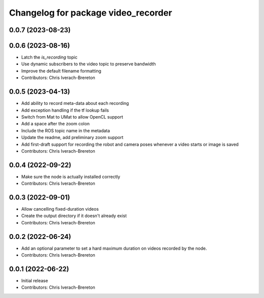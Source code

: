 ^^^^^^^^^^^^^^^^^^^^^^^^^^^^^^^^^^^^
Changelog for package video_recorder
^^^^^^^^^^^^^^^^^^^^^^^^^^^^^^^^^^^^

0.0.7 (2023-08-23)
------------------

0.0.6 (2023-08-16)
------------------
* Latch the `is_recording` topic
* Use dynamic subscribers to the video topic to preserve bandwidth
* Improve the default filename formatting
* Contributors: Chris Iverach-Brereton

0.0.5 (2023-04-13)
------------------
* Add ability to record meta-data about each recording
* Add exception handling if the tf lookup fails
* Switch from Mat to UMat to allow OpenCL support
* Add a space after the zoom colon
* Include the ROS topic name in the metadata
* Update the readme, add preliminary zoom support
* Add first-draft support for recording the robot and camera poses whenever a video starts or image is saved
* Contributors: Chris Iverach-Brereton

0.0.4 (2022-09-22)
------------------
* Make sure the node is actually installed correctly
* Contributors: Chris Iverach-Brereton

0.0.3 (2022-09-01)
------------------
* Allow cancelling fixed-duration videos
* Create the output directory if it doesn't already exist
* Contributors: Chris Iverach-Brereton

0.0.2 (2022-06-24)
------------------
* Add an optional parameter to set a hard maximum duration on videos recorded by the node.
* Contributors: Chris Iverach-Brereton

0.0.1 (2022-06-22)
------------------
* Initial release
* Contributors: Chris Iverach-Brereton
